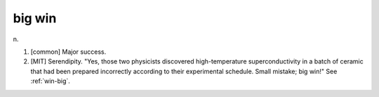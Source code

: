 .. _big-win:

============================================================
big win
============================================================

n\.

1.
   [common] Major success.

2.
   [MIT] Serendipity.
   "Yes, those two physicists discovered high-temperature superconductivity in a batch of ceramic that had been prepared incorrectly according to their experimental schedule.
   Small mistake; big win!"
   See :ref:`win-big`\.

